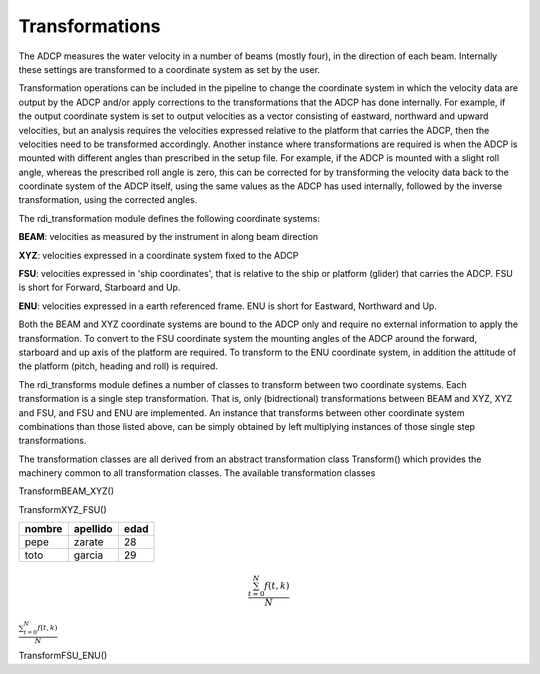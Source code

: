 Transformations
===============

The ADCP measures the water velocity in a number of beams (mostly
four), in the direction of each beam. Internally these settings are
transformed to a coordinate system as set by the user.

Transformation operations can be included in the pipeline to change
the coordinate system in which the velocity data are output by the
ADCP and/or apply corrections to the transformations that the ADCP has
done internally. For example, if the output coordinate system is set
to output velocities as a vector consisting of eastward, northward and
upward velocities, but an analysis requires the velocities expressed
relative to the platform that carries the ADCP, then the velocities
need to be transformed accordingly. Another instance where
transformations are required is when the ADCP is mounted with
different angles than prescribed in the setup file. For example, if
the ADCP is mounted with a slight roll angle, whereas the prescribed
roll angle is zero, this can be corrected for by transforming the
velocity data back to the coordinate system of the ADCP itself, using
the same values as the ADCP has used internally, followed by the
inverse transformation, using the corrected angles.

The rdi_transformation module defines the following coordinate
systems:

**BEAM**: velocities as measured by the instrument in along beam direction

**XYZ**:  velocities expressed in a coordinate system fixed to the ADCP

**FSU**:  velocities expressed in 'ship coordinates', that is relative to
the ship or platform (glider) that carries the ADCP. FSU is short for
Forward, Starboard and Up.

**ENU**:  velocities expressed in a earth referenced frame. ENU is short
for Eastward, Northward and Up.


Both the BEAM and XYZ coordinate systems are bound to the ADCP only
and require no external information to apply the transformation. To
convert to the FSU coordinate system the mounting angles of the ADCP
around the forward, starboard and up axis of the platform are
required. To transform to the ENU coordinate system, in addition the attitude of
the platform (pitch, heading and roll) is required.

The rdi_transforms module defines a number of classes to transform
between two coordinate systems. Each transformation is a single step
transformation. That is, only (bidrectional) transformations between BEAM and XYZ,
XYZ and FSU, and FSU and ENU are implemented. An instance that
transforms between other coordinate system combinations than those
listed above, can be simply obtained by left multiplying instances of
those single step transformations.

The transformation classes are all derived from an abstract
transformation class Transform() which provides the machinery common
to all transformation classes. The available transformation classes

TransformBEAM_XYZ()

TransformXYZ_FSU()

+--------+----------+------+
| nombre | apellido | edad |
+========+==========+======+
| pepe   | zarate   | 28   |
+--------+----------+------+
| toto   | garcia   | 29   |
+--------+----------+------+

.. math::

   \frac{ \sum_{t=0}^{N}f(t,k) }{N}


   
:math:`\frac{ \sum_{t=0}^{N}f(t,k) }{N}`

TransformFSU_ENU()


